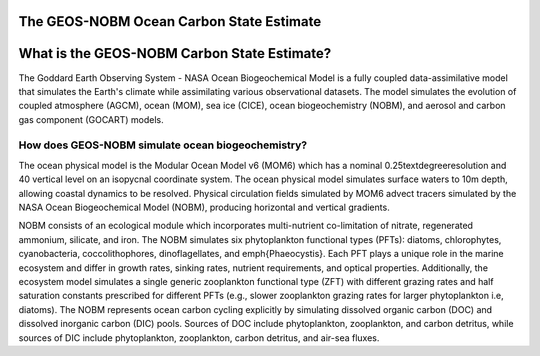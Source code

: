 #########################################
The GEOS-NOBM Ocean Carbon State Estimate
#########################################

############################################
What is the GEOS-NOBM Carbon State Estimate?
############################################

The Goddard Earth Observing System - NASA Ocean Biogeochemical Model is a fully coupled data-assimilative model that simulates the Earth's climate while assimilating various observational datasets. The model simulates the evolution of coupled atmosphere (AGCM), ocean (MOM), sea ice (CICE), ocean biogeochemistry (NOBM), and aerosol and carbon gas component (GOCART) models.

How does GEOS-NOBM simulate ocean biogeochemistry?
==================================================
The ocean physical model is the Modular Ocean Model v6 (MOM6) which has a nominal 0.25\textdegree\ resolution and 40 vertical level on an isopycnal coordinate system. The ocean physical model simulates surface waters to 10m depth, allowing coastal dynamics to be resolved. Physical circulation fields simulated by MOM6 advect tracers simulated by the NASA Ocean Biogeochemical Model (NOBM), producing horizontal and vertical gradients. 

NOBM consists of an ecological module which incorporates multi-nutrient co-limitation of nitrate, regenerated ammonium, silicate, and iron. The NOBM simulates six phytoplankton functional types (PFTs): diatoms, chlorophytes, cyanobacteria, coccolithophores, dinoflagellates, and \emph{Phaeocystis}. Each PFT plays a unique role in the marine ecosystem and differ in growth rates, sinking rates, nutrient requirements, and optical properties. Additionally, the ecosystem model simulates a single generic zooplankton functional type (ZFT) with different grazing rates and half saturation constants prescribed for different PFTs (e.g., slower zooplankton grazing rates for larger phytoplankton i.e, diatoms). The NOBM represents ocean carbon cycling explicitly by simulating dissolved organic carbon (DOC) and dissolved inorganic carbon (DIC) pools. Sources of DOC include phytoplankton, zooplankton, and carbon detritus, while sources of DIC include phytoplankton, zooplankton, carbon detritus, and air-sea fluxes.
